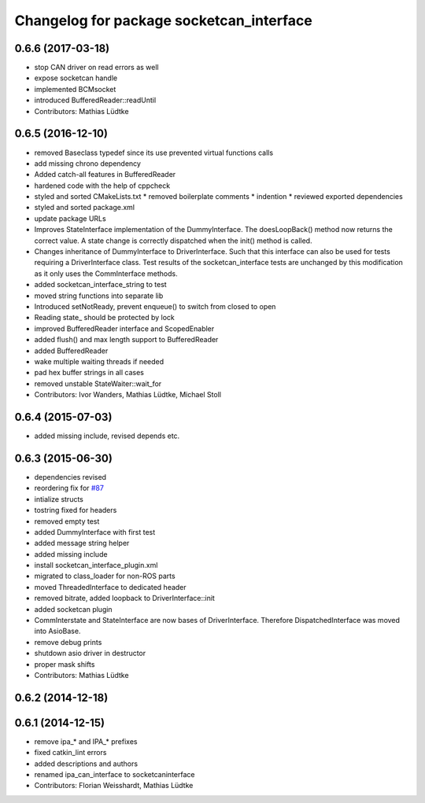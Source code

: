 ^^^^^^^^^^^^^^^^^^^^^^^^^^^^^^^^^^^^^^^^^
Changelog for package socketcan_interface
^^^^^^^^^^^^^^^^^^^^^^^^^^^^^^^^^^^^^^^^^

0.6.6 (2017-03-18)
------------------
* stop CAN driver on read errors as well
* expose socketcan handle
* implemented BCMsocket
* introduced BufferedReader::readUntil
* Contributors: Mathias Lüdtke

0.6.5 (2016-12-10)
------------------
* removed Baseclass typedef since its use prevented virtual functions calls
* add missing chrono dependency
* Added catch-all features in BufferedReader
* hardened code with the help of cppcheck
* styled and sorted CMakeLists.txt
  * removed boilerplate comments
  * indention
  * reviewed exported dependencies
* styled and sorted package.xml
* update package URLs
* Improves StateInterface implementation of the DummyInterface.
  The doesLoopBack() method now returns the correct value. A state change is
  correctly dispatched when the init() method is called.
* Changes inheritance of DummyInterface to DriverInterface.
  Such that this interface can also be used for tests requiring a DriverInterface
  class.
  Test results of the socketcan_interface tests are unchanged by this
  modification as it only uses the CommInterface methods.
* added socketcan_interface_string to test
* moved string functions into separate lib
* Introduced setNotReady, prevent enqueue() to switch from closed to open
* Reading state\_ should be protected by lock
* improved BufferedReader interface and ScopedEnabler
* added flush() and max length support to BufferedReader
* added BufferedReader
* wake multiple waiting threads if needed
* pad hex buffer strings in all cases
* removed unstable StateWaiter::wait_for
* Contributors: Ivor Wanders, Mathias Lüdtke, Michael Stoll

0.6.4 (2015-07-03)
------------------
* added missing include, revised depends etc.


0.6.3 (2015-06-30)
------------------
* dependencies revised
* reordering fix for `#87 <https://github.com/ros-industrial/ros_canopen/issues/87>`_
* intialize structs
* tostring fixed for headers
* removed empty test
* added DummyInterface with first test
* added message string helper
* added missing include
* install socketcan_interface_plugin.xml
* migrated to class_loader for non-ROS parts
* moved ThreadedInterface to dedicated header
* removed bitrate, added loopback to DriverInterface::init
* added socketcan plugin
* CommInterstate and StateInterface are now bases of DriverInterface.
  Therefore DispatchedInterface was moved into AsioBase.
* remove debug prints
* shutdown asio driver in destructor
* proper mask shifts
* Contributors: Mathias Lüdtke

0.6.2 (2014-12-18)
------------------

0.6.1 (2014-12-15)
------------------
* remove ipa_* and IPA_* prefixes
* fixed catkin_lint errors
* added descriptions and authors
* renamed ipa_can_interface to socketcaninterface
* Contributors: Florian Weisshardt, Mathias Lüdtke
